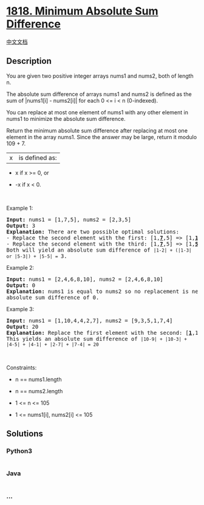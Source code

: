 * [[https://leetcode.com/problems/minimum-absolute-sum-difference][1818.
Minimum Absolute Sum Difference]]
  :PROPERTIES:
  :CUSTOM_ID: minimum-absolute-sum-difference
  :END:
[[./solution/1800-1899/1818.Minimum Absolute Sum Difference/README.org][中文文档]]

** Description
   :PROPERTIES:
   :CUSTOM_ID: description
   :END:

#+begin_html
  <p>
#+end_html

You are given two positive integer arrays nums1 and nums2, both of
length n.

#+begin_html
  </p>
#+end_html

#+begin_html
  <p>
#+end_html

The absolute sum difference of arrays nums1 and nums2 is defined as the
sum of |nums1[i] - nums2[i]| for each 0 <= i < n (0-indexed).

#+begin_html
  </p>
#+end_html

#+begin_html
  <p>
#+end_html

You can replace at most one element of nums1 with any other element in
nums1 to minimize the absolute sum difference.

#+begin_html
  </p>
#+end_html

#+begin_html
  <p>
#+end_html

Return the minimum absolute sum difference after replacing at most one
element in the array nums1. Since the answer may be large, return it
modulo 109 + 7.

#+begin_html
  </p>
#+end_html

#+begin_html
  <p>
#+end_html

|x| is defined as:

#+begin_html
  </p>
#+end_html

#+begin_html
  <ul>
#+end_html

#+begin_html
  <li>
#+end_html

x if x >= 0, or

#+begin_html
  </li>
#+end_html

#+begin_html
  <li>
#+end_html

-x if x < 0.

#+begin_html
  </li>
#+end_html

#+begin_html
  </ul>
#+end_html

#+begin_html
  <p>
#+end_html

 

#+begin_html
  </p>
#+end_html

#+begin_html
  <p>
#+end_html

Example 1:

#+begin_html
  </p>
#+end_html

#+begin_html
  <pre>
  <strong>Input:</strong> nums1 = [1,7,5], nums2 = [2,3,5]
  <strong>Output:</strong> 3
  <strong>Explanation: </strong>There are two possible optimal solutions:
  - Replace the second element with the first: [1,<u><strong>7</strong></u>,5] =&gt; [1,<u><strong>1</strong></u>,5], or
  - Replace the second element with the third: [1,<u><strong>7</strong></u>,5] =&gt; [1,<u><strong>5</strong></u>,5].
  Both will yield an absolute sum difference of <code>|1-2| + (|1-3| or |5-3|) + |5-5| = </code>3.
  </pre>
#+end_html

#+begin_html
  <p>
#+end_html

Example 2:

#+begin_html
  </p>
#+end_html

#+begin_html
  <pre>
  <strong>Input:</strong> nums1 = [2,4,6,8,10], nums2 = [2,4,6,8,10]
  <strong>Output:</strong> 0
  <strong>Explanation: </strong>nums1 is equal to nums2 so no replacement is needed. This will result in an 
  absolute sum difference of 0.
  </pre>
#+end_html

#+begin_html
  <p>
#+end_html

Example 3:

#+begin_html
  </p>
#+end_html

#+begin_html
  <pre>
  <strong>Input:</strong> nums1 = [1,10,4,4,2,7], nums2 = [9,3,5,1,7,4]
  <strong>Output:</strong> 20
  <strong>Explanation: </strong>Replace the first element with the second: [<u><strong>1</strong></u>,10,4,4,2,7] =&gt; [<u><strong>10</strong></u>,10,4,4,2,7].
  This yields an absolute sum difference of <code>|10-9| + |10-3| + |4-5| + |4-1| + |2-7| + |7-4| = 20</code>
  </pre>
#+end_html

#+begin_html
  <p>
#+end_html

 

#+begin_html
  </p>
#+end_html

#+begin_html
  <p>
#+end_html

Constraints:

#+begin_html
  </p>
#+end_html

#+begin_html
  <ul>
#+end_html

#+begin_html
  <li>
#+end_html

n == nums1.length

#+begin_html
  </li>
#+end_html

#+begin_html
  <li>
#+end_html

n == nums2.length

#+begin_html
  </li>
#+end_html

#+begin_html
  <li>
#+end_html

1 <= n <= 105

#+begin_html
  </li>
#+end_html

#+begin_html
  <li>
#+end_html

1 <= nums1[i], nums2[i] <= 105

#+begin_html
  </li>
#+end_html

#+begin_html
  </ul>
#+end_html

** Solutions
   :PROPERTIES:
   :CUSTOM_ID: solutions
   :END:

#+begin_html
  <!-- tabs:start -->
#+end_html

*** *Python3*
    :PROPERTIES:
    :CUSTOM_ID: python3
    :END:
#+begin_src python
#+end_src

*** *Java*
    :PROPERTIES:
    :CUSTOM_ID: java
    :END:
#+begin_src java
#+end_src

*** *...*
    :PROPERTIES:
    :CUSTOM_ID: section
    :END:
#+begin_example
#+end_example

#+begin_html
  <!-- tabs:end -->
#+end_html
